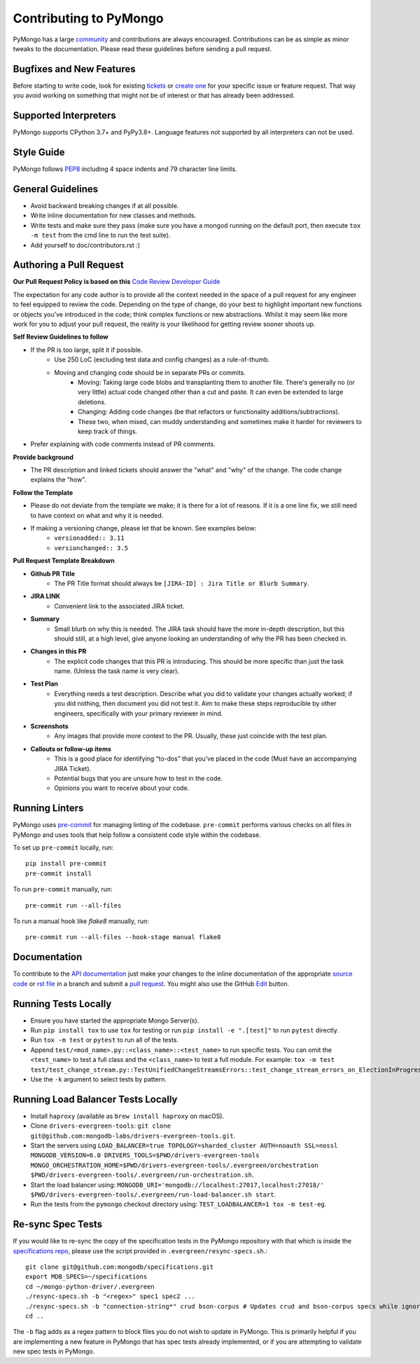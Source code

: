 Contributing to PyMongo
=======================

PyMongo has a large `community
<https://pymongo.readthedocs.io/en/stable/contributors.html>`_ and
contributions are always encouraged. Contributions can be as simple as
minor tweaks to the documentation. Please read these guidelines before
sending a pull request.

Bugfixes and New Features
-------------------------

Before starting to write code, look for existing `tickets
<https://jira.mongodb.org/browse/PYTHON>`_ or `create one
<https://jira.mongodb.org/browse/PYTHON>`_ for your specific
issue or feature request. That way you avoid working on something
that might not be of interest or that has already been addressed.

Supported Interpreters
----------------------

PyMongo supports CPython 3.7+ and PyPy3.8+. Language
features not supported by all interpreters can not be used.

Style Guide
-----------

PyMongo follows `PEP8 <http://www.python.org/dev/peps/pep-0008/>`_
including 4 space indents and 79 character line limits.

General Guidelines
------------------

- Avoid backward breaking changes if at all possible.
- Write inline documentation for new classes and methods.
- Write tests and make sure they pass (make sure you have a mongod
  running on the default port, then execute ``tox -m test``
  from the cmd line to run the test suite).
- Add yourself to doc/contributors.rst :)

Authoring a Pull Request
------------------------

**Our Pull Request Policy is based on this** `Code Review Developer Guide <https://google.github.io/eng-practices/review>`_

The expectation for any code author is to provide all the context needed in the space of a
pull request for any engineer to feel equipped to review the code. Depending on the type of
change, do your best to highlight important new functions or objects you’ve introduced in the
code; think complex functions or new abstractions. Whilst it may seem like more work for you to
adjust your pull request, the reality is your likelihood for getting review sooner shoots
up.

**Self Review Guidelines to follow**

- If the PR is too large, split it if possible.
    - Use 250 LoC (excluding test data and config changes) as a rule-of-thumb.
    - Moving and changing code should be in separate PRs or commits.
        - Moving: Taking large code blobs and transplanting them to another file. There's generally no (or very little) actual code changed other than a cut and paste. It can even be extended to large deletions.
        - Changing: Adding code changes (be that refactors or functionality additions/subtractions).
        - These two, when mixed, can muddy understanding and sometimes make it harder for reviewers to keep track of things.
- Prefer explaining with code comments instead of PR comments.

**Provide background**

- The PR description and linked tickets should answer the "what" and "why" of the change. The code change explains the "how".

**Follow the Template**

- Please do not deviate from the template we make; it is there for a lot of reasons. If it is a one line fix, we still need to have context on what and why it is needed.
- If making a versioning change, please let that be known. See examples below:
    - ``versionadded:: 3.11``
    - ``versionchanged:: 3.5``


**Pull Request Template Breakdown**

- **Github PR Title**
    - The PR Title format should always be ``[JIRA-ID] : Jira Title or Blurb Summary``.

- **JIRA LINK**
    - Convenient link to the associated JIRA ticket.

- **Summary**
    - Small blurb on why this is needed. The JIRA task should have the more in-depth description, but this should still, at a high level, give anyone looking an understanding of why the PR has been checked in.

- **Changes in this PR**
    - The explicit code changes that this PR is introducing. This should be more specific than just the task name. (Unless the task name is very clear).

- **Test Plan**
    - Everything needs a test description. Describe what you did to validate your changes actually worked; if you did nothing, then document you did not test it. Aim to make these steps reproducible by other engineers, specifically with your primary reviewer in mind.

- **Screenshots**
    - Any images that provide more context to the PR. Usually, these just coincide with the test plan.

- **Callouts or follow-up items**
    - This is a good place for identifying “to-dos” that you’ve placed in the code (Must have an accompanying JIRA Ticket).
    - Potential bugs that you are unsure how to test in the code.
    - Opinions you want to receive about your code.


Running Linters
---------------

PyMongo uses `pre-commit <https://pypi.org/project/pre-commit/>`_
for managing linting of the codebase.
``pre-commit`` performs various checks on all files in PyMongo and uses tools
that help follow a consistent code style within the codebase.

To set up ``pre-commit`` locally, run::

    pip install pre-commit
    pre-commit install

To run ``pre-commit`` manually, run::

    pre-commit run --all-files

To run a manual hook like `flake8` manually, run::

    pre-commit run --all-files --hook-stage manual flake8

Documentation
-------------

To contribute to the `API documentation <https://pymongo.readthedocs.io/en/stable/>`_
just make your changes to the inline documentation of the appropriate
`source code <https://github.com/mongodb/mongo-python-driver>`_ or `rst file
<https://github.com/mongodb/mongo-python-driver/tree/master/doc>`_ in a
branch and submit a `pull request <https://help.github.com/articles/using-pull-requests>`_.
You might also use the GitHub `Edit <https://github.com/blog/844-forking-with-the-edit-button>`_
button.

Running Tests Locally
---------------------
- Ensure you have started the appropriate Mongo Server(s).
- Run ``pip install tox`` to use ``tox`` for testing or run ``pip install -e ".[test]"`` to run ``pytest`` directly.
- Run ``tox -m test`` or ``pytest`` to run all of the tests.
- Append ``test/<mod_name>.py::<class_name>::<test_name>`` to
  run specific tests.  You can omit the ``<test_name>`` to test a full class
  and the ``<class_name>`` to test a full module.  For example:
  ``tox -m test test/test_change_stream.py::TestUnifiedChangeStreamsErrors::test_change_stream_errors_on_ElectionInProgress``.
- Use the ``-k`` argument to select tests by pattern.

Running Load Balancer Tests Locally
-----------------------------------
- Install ``haproxy`` (available as ``brew install haproxy`` on macOS).
- Clone ``drivers-evergreen-tools``: ``git clone git@github.com:mongodb-labs/drivers-evergreen-tools.git``.
- Start the servers using ``LOAD_BALANCER=true TOPOLOGY=sharded_cluster AUTH=noauth SSL=nossl MONGODB_VERSION=6.0 DRIVERS_TOOLS=$PWD/drivers-evergreen-tools MONGO_ORCHESTRATION_HOME=$PWD/drivers-evergreen-tools/.evergreen/orchestration $PWD/drivers-evergreen-tools/.evergreen/run-orchestration.sh``.
- Start the load balancer using: ``MONGODB_URI='mongodb://localhost:27017,localhost:27018/' $PWD/drivers-evergreen-tools/.evergreen/run-load-balancer.sh start``.
- Run the tests from the ``pymongo`` checkout directory using: ``TEST_LOADBALANCER=1 tox -m test-eg``.

Re-sync Spec Tests
------------------

If you would like to re-sync the copy of the specification tests in the
PyMongo repository with that which is inside the `specifications repo
<https://github.com/mongodb/specifications>`_, please
use the script provided in ``.evergreen/resync-specs.sh``.::

    git clone git@github.com:mongodb/specifications.git
    export MDB_SPECS=~/specifications
    cd ~/mongo-python-driver/.evergreen
    ./resync-specs.sh -b "<regex>" spec1 spec2 ...
    ./resync-specs.sh -b "connection-string*" crud bson-corpus # Updates crud and bson-corpus specs while ignoring all files with the regex "connection-string*"
    cd ..

The ``-b`` flag adds as a regex pattern to block files you do not wish to
update in PyMongo.
This is primarily helpful if you are implementing a new feature in PyMongo
that has spec tests already implemented, or if you are attempting to
validate new spec tests in PyMongo.
